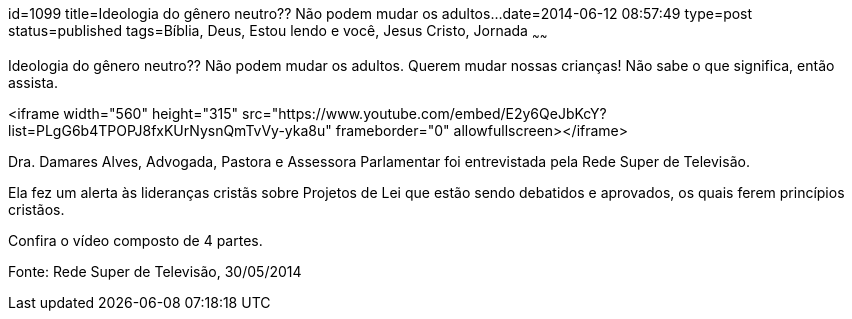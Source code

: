 id=1099
title=Ideologia do gênero neutro?? Não podem mudar os adultos...
date=2014-06-12 08:57:49
type=post
status=published
tags=Bíblia, Deus, Estou lendo e você,  Jesus Cristo, Jornada
~~~~~~


Ideologia do gênero neutro?? Não podem mudar os adultos. Querem mudar nossas crianças! Não sabe o que significa, então assista.

<iframe width="560" height="315" src="https://www.youtube.com/embed/E2y6QeJbKcY?list=PLgG6b4TPOPJ8fxKUrNysnQmTvVy-yka8u" frameborder="0" allowfullscreen></iframe>

Dra. Damares Alves, Advogada, Pastora e Assessora Parlamentar foi entrevistada pela Rede Super de Televisão.

Ela fez um alerta às lideranças cristãs sobre Projetos de Lei que estão sendo debatidos e aprovados, os quais ferem princípios cristãos.

Confira o vídeo composto de 4 partes.

Fonte: Rede Super de Televisão, 30/05/2014

